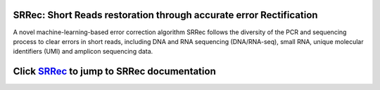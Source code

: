 .. image:: ./logo/logo_transparent.svg
   :align: center

SRRec: Short Reads restoration through accurate error Rectification
===================================================================

A novel machine-learning-based error correction algorithm SRRec follows the diversity of the PCR and sequencing process to clear errors in short reads, including DNA and RNA sequencing (DNA/RNA-seq), small RNA, unique molecular identifiers (UMI) and amplicon sequencing data.

Click `SRRec <https://srrec.readthedocs.io/en/latest/>`__ to jump to SRRec documentation
==============================================================================================
